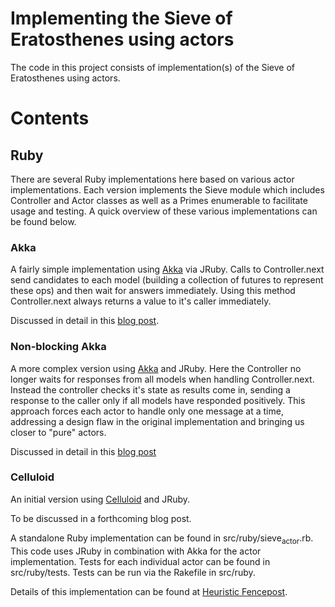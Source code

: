 * Implementing the Sieve of Eratosthenes using actors
The code in this project consists of implementation(s) of the Sieve of Eratosthenes using actors.

* Contents
** Ruby
There are several Ruby implementations here based on various actor implementations.  Each version implements the Sieve module which includes Controller and Actor
classes as well as a Primes enumerable to facilitate usage and testing.  A quick overview of these various implementations can be found below.

*** Akka
# Implemented in src/ruby/akka.rb
# Can be tested with "rake test_akka"
# Known to work with JRuby 1.6.7 and Akka 1.2

A fairly simple implementation using [[http://akka.io/][Akka]] via JRuby.  Calls to Controller.next send candidates to each model (building a collection of futures to represent these
ops) and then wait for answers immediately.  Using this method Controller.next always returns a value to it's caller immediately.

Discussed in detail in this [[http://heuristic-fencepost.blogspot.com/2012/01/ruby-and-concurrency-design-with-actors.html][blog post]].

*** Non-blocking Akka
# Implemented in src/ruby/akka_nb.rb
# Can be tested with "rake test_akka_nb"
# Known to work with JRuby 1.6.7 and Akka 1.2

A more complex version using [[http://akka.io/][Akka]] and JRuby.  Here the Controller no longer waits for responses from all models when handling Controller.next.  Instead the controller
checks it's state as results come in, sending a response to the caller only if all models have responded positively.  This approach forces each actor to handle only
one message at a time, addressing a design flaw in the original implementation and bringing us closer to "pure" actors.

Discussed in detail in this [[http://heuristic-fencepost.blogspot.com/2012/02/ruby-and-concurrency-maintaining-purity.html][blog post]]

*** Celluloid
# Implemented in src/ruby/celluloid_base.rb
# Can be tested with "rake test_celluloid_base_jruby"
# Known to work with JRuby 1.6.7 and Celluloid 0.11.0

An initial version using [[http://celluloid.io/][Celluloid]] and JRuby.

To be discussed in a forthcoming blog post.





A standalone Ruby implementation can be found in src/ruby/sieve_actor.rb.  This code uses JRuby in combination with Akka for the actor implementation.  Tests for each
individual actor can be found in src/ruby/tests.  Tests can be run via the Rakefile in src/ruby.

Details of this implementation can be found at [[http://heuristic-fencepost.blogspot.com/2012/01/ruby-and-concurrency-design-with-actors.html][Heuristic Fencepost]].



